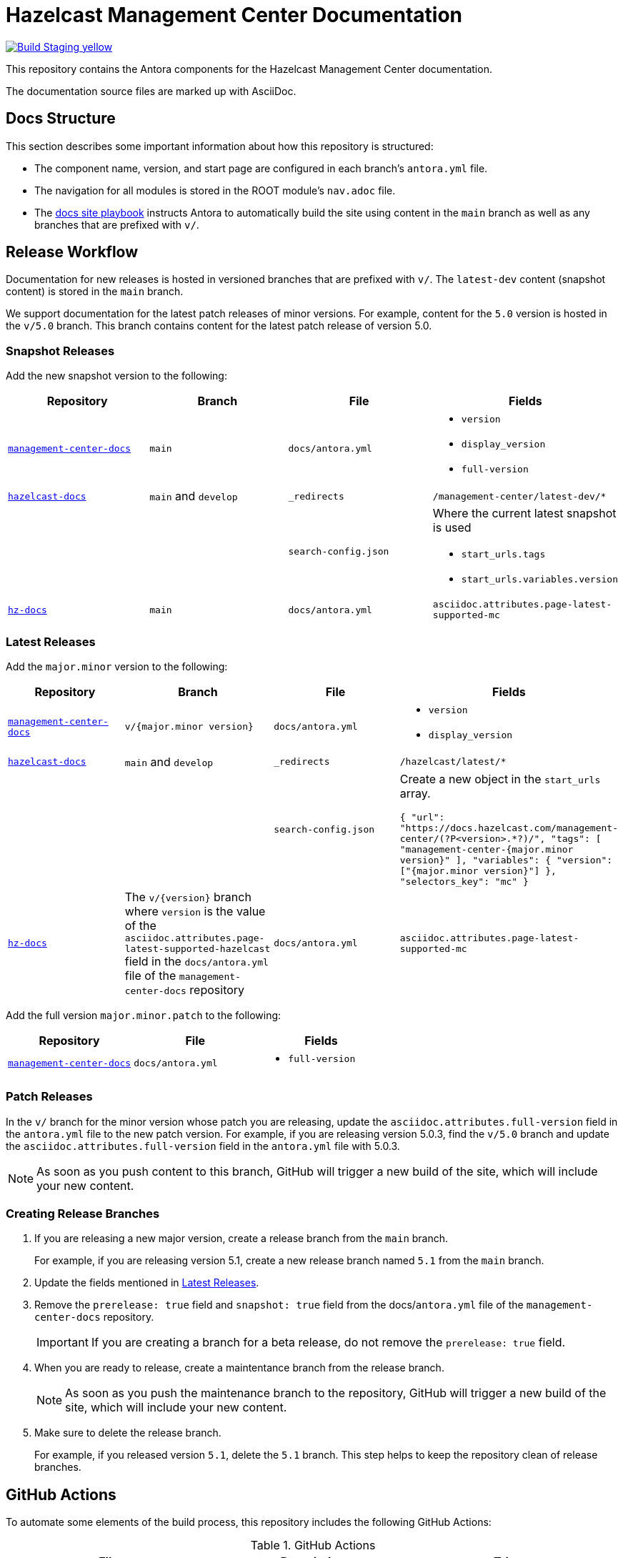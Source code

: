 = Hazelcast Management Center Documentation
// Settings:
ifdef::env-github[]
:warning-caption: :warning:
endif::[]
// URLs:
:url-org: https://github.com/hazelcast
:url-contribute: https://github.com/hazelcast/hazelcast-docs/blob/develop/.github/CONTRIBUTING.adoc
:url-ui: {url-org}/hazelcast-docs-ui
:url-playbook: {url-org}/hazelcast-docs
:url-staging: https://frosty-curran-1fc0c4.netlify.app/
:url-cc: https://creativecommons.org/licenses/by-nc-sa/3.0/
:url-hz-docs: {url-org}/hz-docs
:url-mc-docs: {url-org}/management-center-docs

image:https://img.shields.io/badge/Build-Staging-yellow[link="{url-staging}"]

This repository contains the Antora components for the Hazelcast Management Center documentation.

The documentation source files are marked up with AsciiDoc.

== Docs Structure

This section describes some important information about how this repository is structured:

- The component name, version, and start page are configured in each branch's `antora.yml` file.
- The navigation for all modules is stored in the ROOT module's `nav.adoc` file.
- The {url-playbook}[docs site playbook] instructs Antora to automatically build the site using content in the `main` branch as well as any branches that are prefixed with `v/`.

== Release Workflow

Documentation for new releases is hosted in versioned branches that are prefixed with `v/`. The `latest-dev` content (snapshot content) is stored in the `main` branch.

We support documentation for the latest patch releases of minor versions. For example, content for the `5.0` version is hosted in the `v/5.0` branch. This branch contains content for the latest patch release of version 5.0.

=== Snapshot Releases

Add the new snapshot version to the following:

[cols="1m,1m,1m,1m"]
|===
|Repository|Branch|File|Fields

|{url-mc-docs}[management-center-docs]
|main
|docs/antora.yml
a|
- `version`
- `display_version`
- `full-version`

|{url-playbook}[hazelcast-docs]
a|`main` and `develop`
|_redirects
|/management-center/latest-dev/*

|
|
|search-config.json
a| Where the current latest snapshot is used

- `start_urls.tags`
- `start_urls.variables.version`

|{url-hz-docs}[hz-docs]
|main
|docs/antora.yml
|asciidoc.attributes.page-latest-supported-mc

|===

=== Latest Releases

Add the `major.minor` version to the following:

[cols="1m,1m,1m,1m"]
|===
|Repository|Branch|File|Fields

|{url-mc-docs}[management-center-docs]
|v/{major.minor version}
|docs/antora.yml
a|
- `version`
- `display_version`

|{url-playbook}[hazelcast-docs]
a|`main` and `develop`
|_redirects
|/hazelcast/latest/*

|
|
|search-config.json
a| Create a new  object in the `start_urls` array.

``
{
  "url": "https://docs.hazelcast.com/management-center/(?P<version>.*?)/",
  "tags": [
    "management-center-{major.minor version}"
  ],
  "variables": {
    "version": ["{major.minor version}"]
  },
  "selectors_key": "mc"
}
``

|{url-hz-docs}[hz-docs]
a|The `v/{version}` branch where `version` is the value of the `asciidoc.attributes.page-latest-supported-hazelcast` field in the `docs/antora.yml` file of the `management-center-docs` repository
|docs/antora.yml
|asciidoc.attributes.page-latest-supported-mc

|===

Add the full version `major.minor.patch` to the following:

[cols="1m,1m,1m"]
|===
|Repository|File|Fields

|{url-mc-docs}[management-center-docs]
|docs/antora.yml
a|
- `full-version`
|===

=== Patch Releases

In the `v/` branch for the minor version whose patch you are releasing, update the `asciidoc.attributes.full-version` field in the `antora.yml` file to the new patch version. For example, if you are releasing version 5.0.3, find the `v/5.0` branch and update the `asciidoc.attributes.full-version` field in the `antora.yml` file with 5.0.3.

NOTE: As soon as you push content to this branch, GitHub will trigger a new build of the site, which will include your new content.

=== Creating Release Branches

. If you are releasing a new major version, create a release branch from the `main` branch.
+
For example, if you are releasing version 5.1, create a new release branch named `5.1` from the `main` branch.

. Update the fields mentioned in <<latest-releases, Latest Releases>>.

. Remove the `prerelease: true` field and `snapshot: true` field from the docs/`antora.yml` file of the `management-center-docs` repository.
+
IMPORTANT: If you are creating a branch for a beta release, do not remove the `prerelease: true` field.

. When you are ready to release, create a maintentance branch from the release branch.
+
NOTE: As soon as you push the maintenance branch to the repository, GitHub will trigger a new build of the site, which will include your new content.

. Make sure to delete the release branch.
+
For example, if you released version `5.1`, delete the `5.1` branch. This step helps to keep the repository clean of release branches.

== GitHub Actions

To automate some elements of the build process, this repository includes the following GitHub Actions:

.GitHub Actions
[cols="m,a,a"]
|===
|File |Description |Triggers

|validate-site.yml
|Validates that all internal and external links are working
|On a pull request to the `master`, `archive`, and `v/` branches

|build-site.yml
|Builds the production documentation site by sending a build hook to Netlify (the hosting platform that we use)
|On a push to the `master` branch and any `v/` branches
|===

== Contributing

If you want to add a change or contribute new content, see our {url-contribute}[contributing guide].

To let us know about something that you'd like us to change, consider {url-org}/hazelcast-reference-manual/issues/new[creating an issue].

== License

All documentation is available under the terms of a link:{url-cc}[Creative Commons License].
